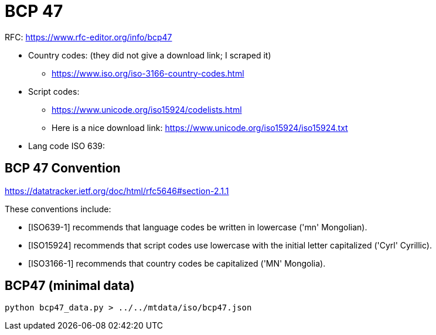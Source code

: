= BCP 47

RFC: https://www.rfc-editor.org/info/bcp47


* Country codes: (they did not give a download link; I scraped it)
  - https://www.iso.org/iso-3166-country-codes.html
* Script codes:
   - https://www.unicode.org/iso15924/codelists.html
   - Here is a nice download link: https://www.unicode.org/iso15924/iso15924.txt
* Lang code ISO 639:

== BCP 47 Convention

https://datatracker.ietf.org/doc/html/rfc5646#section-2.1.1

These conventions include:

* [ISO639-1] recommends that language codes be written in lowercase ('mn' Mongolian).
* [ISO15924] recommends that script codes use lowercase with the initial letter capitalized ('Cyrl' Cyrillic).
* [ISO3166-1] recommends that country codes be capitalized ('MN' Mongolia).


== BCP47 (minimal data)


    python bcp47_data.py > ../../mtdata/iso/bcp47.json

